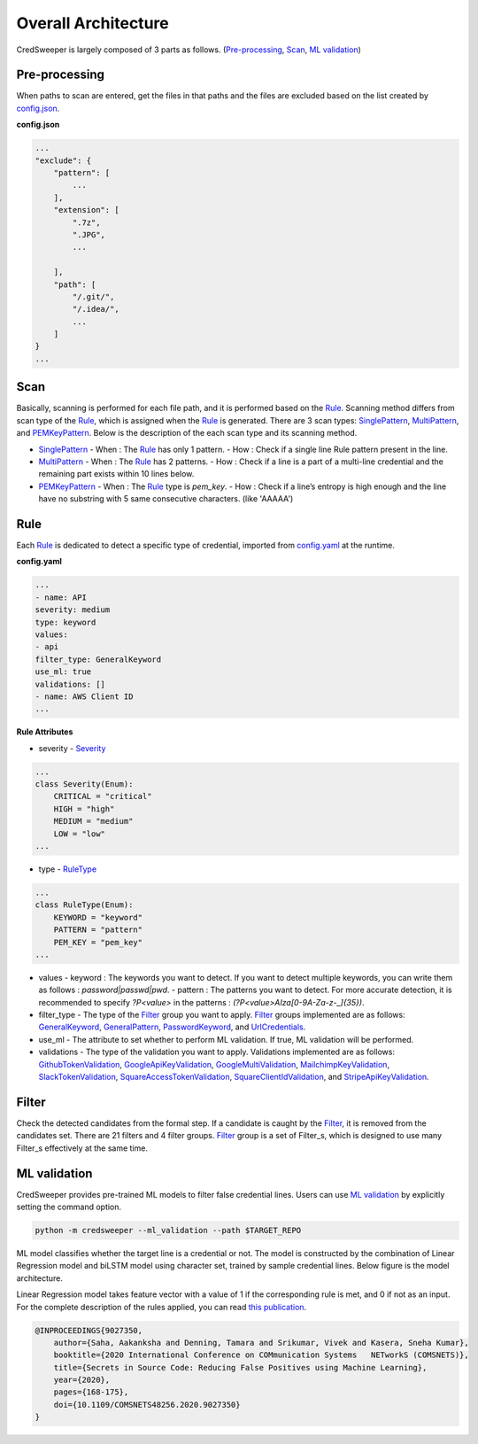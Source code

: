 Overall Architecture
====================

CredSweeper is largely composed of 3 parts as follows. (Pre-processing_, Scan_, `ML validation`_)

.. image:: https://raw.githubusercontent.com/Samsung/CredSweeper/main/docs/images/Architecture.png

Pre-processing
--------------

When paths to scan are entered, get the files in that paths and the files are excluded based on the list created by `config.json <apps_config.html>`_.

**config.json**

.. code-block::

    ...
    "exclude": {
        "pattern": [
            ...
        ],
        "extension": [
            ".7z",
            ".JPG",
            ...

        ],
        "path": [
            "/.git/",
            "/.idea/",
            ...
        ]
    }
    ...

Scan
----


Basically, scanning is performed for each file path, and it is performed based on the Rule_. Scanning method differs from scan type of the Rule_, which is assigned when the Rule_ is generated. There are 3 scan types: `SinglePattern <scanner.scan_type.html#module-credsweeper.scanner.scan_type.single_pattern>`_, `MultiPattern <scanner.scan_type.html#module-credsweeper.scanner.scan_type.multi_pattern>`_, and `PEMKeyPattern <scanner.scan_type.html#module-credsweeper.scanner.scan_type.pem_key_pattern>`_. Below is the description of the each scan type and its scanning method.

- `SinglePattern <scanner.scan_type.html#module-credsweeper.scanner.scan_type.single_pattern>`_
  - When : The Rule_ has only 1 pattern.
  - How : Check if a single line Rule pattern present in the line.
- `MultiPattern <scanner.scan_type.html#module-credsweeper.scanner.scan_type.multi_pattern>`_
  - When : The Rule_ has 2 patterns.
  - How : Check if a line is a part of a multi-line credential and the remaining part exists within 10 lines below.
- `PEMKeyPattern <scanner.scan_type.html#module-credsweeper.scanner.scan_type.pem_key_pattern>`_
  - When : The Rule_ type is `pem_key`.
  - How : Check if a line’s entropy is high enough and the line have no substring with 5 same consecutive characters. (like 'AAAAA')

Rule
----

Each Rule_ is dedicated to detect a specific type of credential, imported from `config.yaml <rules_config.html>`_ at the runtime.

**config.yaml**

.. code-block:: yaml

    ...
    - name: API
    severity: medium
    type: keyword
    values:
    - api
    filter_type: GeneralKeyword
    use_ml: true
    validations: []
    - name: AWS Client ID
    ...

**Rule Attributes** 

- severity
  - `Severity <common.html#credsweeper.common.constants.Severity>`_

.. code-block:: python

    ...
    class Severity(Enum):
        CRITICAL = "critical"
        HIGH = "high"
        MEDIUM = "medium"
        LOW = "low"
    ...

- type
  - `RuleType <common.html#credsweeper.common.constants.RuleType>`_
    
.. code-block:: python

    ...
    class RuleType(Enum):
        KEYWORD = "keyword"
        PATTERN = "pattern"
        PEM_KEY = "pem_key"
    ...

- values
  - keyword : The keywords you want to detect. If you want to detect multiple keywords, you can write them as follows : `password|passwd|pwd`.
  - pattern : The patterns you want to detect. For more accurate detection, it is recommended to specify `?P<value>` in the patterns : `(?P<value>AIza[0-9A-Za-z\-_]{35})`.
- filter_type
  - The type of the Filter_ group you want to apply. Filter_ groups implemented are as follows: `GeneralKeyword <filters.group.html#module-credsweeper.filters.group.general_keyword>`_, `GeneralPattern <filters.group.html#module-credsweeper.filters.group.general_pattern>`_, `PasswordKeyword <filters.group.html#module-credsweeper.filters.group.password_keyword>`_, and `UrlCredentials <filters.group.html#module-credsweeper.filters.group.url_credentials_group>`_.
- use_ml
  - The attribute to set whether to perform ML validation. If true, ML validation will be performed.
- validations
  - The type of the validation you want to apply. Validations implemented are as follows: `GithubTokenValidation <validations.html#module-credsweeper.validations.github_token_validation>`_, `GoogleApiKeyValidation <validations.html#module-credsweeper.validations.google_api_key_validation>`_, `GoogleMultiValidation <validations.html#module-credsweeper.validations.google_multi_validation>`_, `MailchimpKeyValidation <validations.html#module-credsweeper.validations.mailchimp_key_validation>`_, `SlackTokenValidation <validations.html#module-credsweeper.validations.slack_token_validation>`_, `SquareAccessTokenValidation <validations.html#module-credsweeper.validations.square_access_token_validation>`_, `SquareClientIdValidation <validations.html#module-credsweeper.validations.square_client_id_validation>`_, and `StripeApiKeyValidation <validations.html#module-credsweeper.validations.stripe_api_key_validation>`_.

Filter
------

Check the detected candidates from the formal step. If a candidate is caught by the Filter_, it is removed from the candidates set.
There are 21 filters and 4 filter groups. Filter_ group is a set of Filter_s, which is designed to use many Filter_s effectively at the same time.

ML validation
-------------

CredSweeper provides pre-trained ML models to filter false credential lines.
Users can use `ML validation`_ by explicitly setting the command option.

.. code-block:: bash

    python -m credsweeper --ml_validation --path $TARGET_REPO

ML model classifies whether the target line is a credential or not.
The model is constructed by the combination of Linear Regression model and biLSTM model using character set, trained by sample credential lines.
Below figure is the model architecture.

.. image:: https://raw.githubusercontent.com/Samsung/CredSweeper/main/docs/images/Model_with_features.png

Linear Regression model takes feature vector with a value of 1 if the corresponding rule is met, and 0 if not as an input.
For the complete description of the rules applied, you can read `this publication <https://ieeexplore.ieee.org/abstract/document/9027350>`_.

.. code-block::

    @INPROCEEDINGS{9027350,
        author={Saha, Aakanksha and Denning, Tamara and Srikumar, Vivek and Kasera, Sneha Kumar},  
        booktitle={2020 International Conference on COMmunication Systems   NETworkS (COMSNETS)},   
        title={Secrets in Source Code: Reducing False Positives using Machine Learning},   
        year={2020}, 
        pages={168-175},  
        doi={10.1109/COMSNETS48256.2020.9027350}
    }

